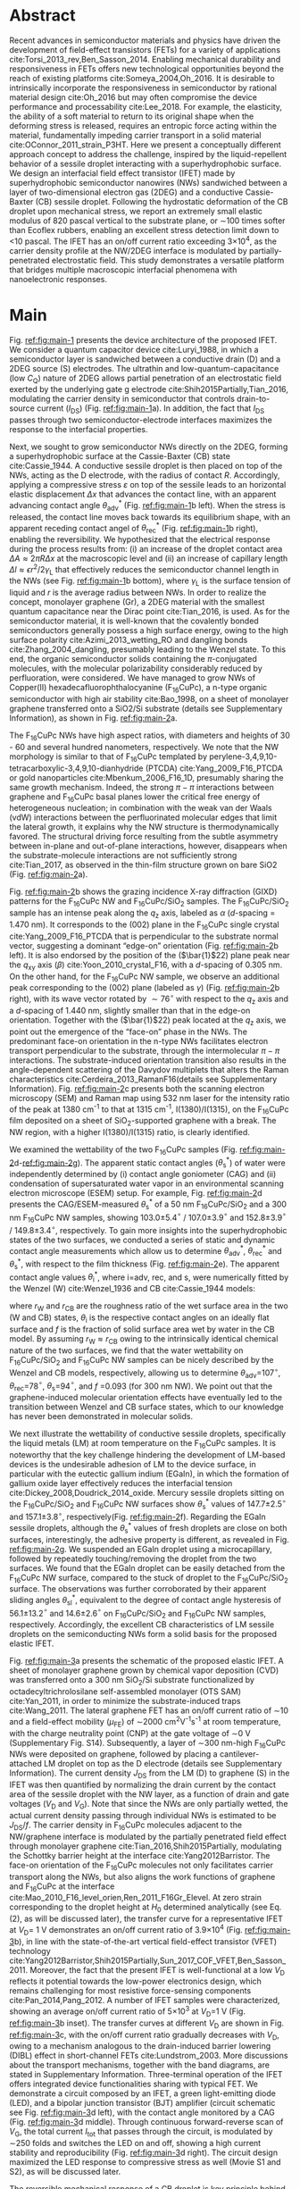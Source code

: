 #+LATEX_CLASS: revtex4-1
#+LATEX_CLASS_OPTIONS: [prb, onecolumn, linenumbers, hyperref, superscriptaddress, preprint, amsmath, amssymb, noshowpacs]
#+LATEX_HEADER: \usepackage{graphicx}
#+LATEX_HEADER: \usepackage{float}
#+LATEX_HEADER: \usepackage{times}
#+LATEX_HEADER: \newenvironment{boldabstract}{\setlength{\parindent}{0in}\setlength{\parskip}{0in}\bfseries}{\par\vspace{-6pt}}

#+OPTIONS: tex:t toc:nil todo:t author:nil date:nil title:nil ^:t tags:nil
#+DESCRIPTION:

#+NAME: latex-change-caption
#+BEGIN_EXPORT latex
\renewcommand{\figurename}{Figure}
\makeatletter
\renewcommand*{\fnum@figure}{{\normalfont\bfseries \figurename~\thefigure}}
\renewcommand*{\@caption@fignum@sep}{\textbf{ \textbar }}
\renewcommand\Dated@name{}      %no date
\makeatother
#+END_EXPORT

#+NAME: latex-author-list
#+BEGIN_EXPORT latex
% The author list
\title{An elastic interfacial transistor enabled by superhydrophobicity}
\author{Tian Tian}
\affiliation{Institute for Chemical and Bioengineering, ETH Z{\"{u}}rich,  Vladimir-Prelog Weg 1, CH-8093 Z{\"{u}}rich, Switzerland}
\author{Chander Shekhar Sharma}
\affiliation{Institut of Energy Technology, ETH Z{\"{u}}rich, Sonneggstrasse 3, CH-8092 Z{\"{u}}rich, Switzerland}
\affiliation{Department of Mechanical Engineering, Indian Institute of Technology Ropar, Rupnagar, Punjab 140001, India}
\author{Navanshu Ahuja}
\affiliation{Institute for Chemical and Bioengineering, ETH Z{\"{u}}rich,  Vladimir-Prelog Weg 1, CH-8093 Z{\"{u}}rich, Switzerland}
\author{Matija Varga}
\affiliation{Electronics Laboratory, ETH Z{\"{u}}rich,  Gloriastrasse 35,  CH-8092 Z{\"{u}}rich, Switzerland}
\author{Raja Selvakumar}
\affiliation{Department of Chemical and Biomolecular Engineering, University of California, Berkeley, CA 94720, USA}
% \affiliation{Institute for Chemical and Bioengineering, ETH Z{\"{u}}rich,  Vladimir-Prelog Weg 1, CH-8093 Z{\"{u}}rich, Switzerland}
\author{Yen-Ting Lee}
\affiliation{Department of Chemical Engineering, National Taiwan University of Science and Technology, Taipei 10607, Taiwan.}
\affiliation{National Synchrotron Radiation Research Center, Hsinchu 30076, Taiwan.}
\author{Yu-Cheng Chiu}
\affiliation{Department of Chemical Engineering, National Taiwan University of Science and Technology, Taipei 10607, Taiwan.}
\author{Chih-Jen Shih}
\email{Correspondence should be addressed to C.-J.S. chih-jen.shih@chem.ethz.ch}
\affiliation{Institute for Chemical and Bioengineering, ETH Z{\"{u}}rich,  Vladimir-Prelog Weg 1, CH-8093 Z{\"{u}}rich, Switzerland}
#+END_EXPORT

#+LaTeX: \maketitle

  
* Abstract
  :PROPERTIES:
  :UNNUMBERED: t
  :END:
Recent advances in semiconductor materials and physics have driven the
development of field-effect transistors (FETs) for a variety of
applications cite:Torsi_2013_rev,Ben_Sasson_2014.  Enabling mechanical
durability and responsiveness in FETs offers new technological
opportunities beyond the reach of existing platforms
cite:Someya_2004,Oh_2016.  It is desirable to intrinsically
incorporate the responsiveness in semiconductor by rational material
design cite:Oh_2016 but may often compromise the device performance
and processability cite:Lee_2018. For example, the elasticity, the
ability of a soft material to return to its original shape when the
deforming stress is released, requires an entropic force acting within
the material, fundamentally impeding carrier transport in a solid
material cite:OConnor_2011_strain_P3HT.  Here we present a
conceptually different approach concept to address the challenge,
inspired by the liquid-repellent behavior of a sessile droplet
interacting with a superhydrophobic surface. We design an interfacial
field effect transistor (IFET) made by superhydrophobic semiconductor
nanowires (NWs) sandwiched between a layer of two-dimensional electron
gas (2DEG) and a conductive Cassie-Baxter (CB) sessile
droplet. Following the hydrostatic deformation of the CB droplet upon
mechanical stress, we report an extremely small elastic modulus of 820
pascal vertical to the substrate plane, or \sim{}100 times softer than
Ecoflex rubbers, enabling an excellent stress detection limit down to
\lt{}10 pascal. The IFET has an on/off current ratio exceeding
3\(\times\)10^{4}, as the carrier density profile at the NW/2DEG
interface is modulated by partially-penetrated electrostatic
field. This study demonstrates a versatile platform that bridges
multiple macroscopic interfacial phenomena with nanoelectronic
responses.

* Main
  :PROPERTIES:
  :UNNUMBERED: t
  :END:

Fig. [[ref:fig:main-1]] presents the device architecture of the proposed
IFET. We consider a quantum capacitor device cite:Luryi_1988, in which
a semiconductor layer is sandwiched between a conductive drain (D) and
a 2DEG source (S) electrodes. The ultrathin and
low-quantum-capacitance (low $C_{\mathrm{Q}}$) nature of 2DEG allows
partial penetration of an electrostatic field exerted by the
underlying gate g electrode cite:Shih2015Partially,Tian_2016,
modulating the carrier density in semiconductor that controls
drain-to-source current (\(I_{\mathrm{DS}}\)) (Fig.
[[ref:fig:main-1]]a).  In addition, the fact that $I_{\mathrm{DS}}$
passes through two semiconductor-electrode interfaces maximizes the
response to the interfacial properties.

Next, we sought to grow semiconductor NWs directly on the 2DEG,
forming a superhydrophobic surface at the Cassie-Baxter (CB) state
cite:Cassie_1944. A conductive sessile droplet is then placed on top
of the NWs, acting as the D electrode, with the radius of contact
$R$. Accordingly, applying a compressive stress $\varepsilon$ on top
of the sessile leads to an horizontal elastic displacement $\Delta x$
that advances the contact line, with an apparent advancing contact
angle $\theta_{\mathrm{adv}}^{*}$ (Fig. [[ref:fig:main-1]]b
left). When the stress is released, the contact line moves back
towards its equilibrium shape, with an apparent receding contact angel
of $\theta_{\mathrm{rec}}^{*}$ (Fig. [[ref:fig:main-1]]b right),
enabling the reversibility. We hypothesized that the electrical
response during the process results from: (i) an increase of the
droplet contact area $\Delta A \approx 2 \pi R \Delta x$ at the
macroscopic level and (ii) an increase of capillary length $\Delta l
\approx \epsilon r^{2}/2\gamma_{\mathrm{L}}$ that effectively reduces
the semiconductor channel length in the NWs (see Fig.
[[ref:fig:main-1]]b bottom), where $\gamma_{\mathrm{L}}$ is the surface
tension of liquid and $r$ is the average radius between NWs.  In order
to realize the concept, monolayer graphene (Gr), a 2DEG material with
the smallest quantum capacitance near the Dirac point cite:Tian_2016,
is used. As for the semiconductor material, it is well-known that the
covalently bonded semiconductors generally possess a high surface
energy, owing to the high surface polarity cite:Azimi_2013_wetting_RO and
dangling bonds cite:Zhang_2004_dangling, presumably leading to the
Wenzel state. To this end, the organic semiconductor solids containing
the \(\pi\)-conjugated molecules, with the molecular polarizability
considerably reduced by perfluoration, were considered. We have
managed to grow NWs of Copper(II) hexadecafluorophthalocyanine
(F_{16}CuPc), a n-type organic semiconductor with high air stability
cite:Bao_1998, on a sheet of monolayer graphene transferred onto a
SiO2/Si substrate (details see Supplementary Information), as shown in
Fig. [[ref:fig:main-2]]a.

The F_{16}CuPc NWs have high aspect ratios, with diameters and heights
of 30 - 60 and several hundred nanometers, respectively. We note that
the NW morphology is similar to that of F_{16}CuPc templated by
perylene-3,4,9,10-tetracarboxylic-3,4,9,10-dianhydride (PTCDA)
cite:Yang_2009_F16_PTCDA or gold nanoparticles
cite:Mbenkum_2006_F16_1D, presumably sharing the same growth
mechanism. Indeed, the strong $\pi-\pi$ interactions between graphene
and F_{16}CuPc basal planes lower the critical free energy of
heterogeneous nucleation; in combination with the weak van der Waals
(vdW) interactions between the perfluorinated molecular edges that
limit the lateral growth, it explains why the NW structure is
thermodynamically favored. The structural driving force resulting from
the subtle asymmetry between in-plane and out-of-plane interactions,
however, disappears when the substrate-molecule interactions are not
sufficiently strong cite:Tian_2017, as observed in the thin-film
structure grown on bare SiO2 (Fig. [[ref:fig:main-2]]a).

Fig. [[ref:fig:main-2]]b shows the grazing incidence X-ray diffraction
(GIXD) patterns for the F_{16}CuPc NW and F_{16}CuPc/SiO_{2}
samples. The F_{16}CuPc/SiO_{2} sample has an intense peak along the
$q_{\mathrm{z}}$ axis, labeled as $\alpha$ (/d/-spacing = 1.470
nm). It corresponds to the (002) plane in the F_{16}CuPc single crystal
cite:Yang_2009_F16_PTCDA that is perpendicular to the substrate normal
vector, suggesting a dominant “edge-on” orientation
(Fig. [[ref:fig:main-2]]b left). It is also endorsed by the position of
the (\(\bar{1}\)22) plane peak near the $q_{\mathrm{xy}}$ axis
(\(\beta\)) cite:Yoon_2010_crystal_F16, with a /d/-spacing of 0.305
nm. On the other hand, for the F_{16}CuPc NW sample, we observe
an additional peak corresponding to the (002) plane (labeled as
$\gamma$) (Fig. [[ref:fig:main-2]]b right), with its wave vector
rotated by $\sim 76^{\circ}$ with respect to the $q_{\mathrm{z}}$
axis and a /d/-spacing of 1.440 nm, slightly smaller than that in
the edge-on orientation. Together with the (\(\bar{1}\)22) peak
located at the $q_{\mathrm{z}}$ axis, we point out the emergence of
the “face-on” phase in the NWs. The predominant face-on orientation
in the n-type NWs facilitates electron transport perpendicular to the
substrate, through the intermolecular $\pi-\pi$ interactions. The
substrate-induced orientation transition also results in the
angle-dependent scattering of the Davydov multiplets that alters the
Raman characteristics cite:Cerdeira_2013_RamanF16(details see
Supplementary Information). Fig. [[ref:fig:main-2]]c presents both the
scanning electron microscopy (SEM) and Raman map using 532 nm laser
for the intensity ratio of the peak at 1380 cm^{-1} to that at 1315
cm^{-1}, I(1380)/I(1315), on the F_{16}CuPc film deposited on a sheet of
SiO_{2}-supported graphene with a break. The NW region, with a higher
I(1380)/I(1315) ratio, is clearly identified.

We examined the wettability of the two F_{16}CuPc samples (Fig.
[[ref:fig:main-2]]d-[[ref:fig:main-2]]g). The apparent static contact
angles (\(\theta_{\mathrm{s}}^{*}\)) of water were independently
determined by (i) contact angle goniometer (CAG) and (ii) condensation
of supersaturated water vapor in an environmental scanning electron
microscope (ESEM) setup. For example, Fig. [[ref:fig:main-2]]d
presents the CAG/ESEM-measured $\theta_{\mathrm{s}}^{*}$ of a 50 nm
F_{16}CuPc/SiO_{2} and a 300 nm F_{16}CuPc NW samples, showing
103.0\(\pm\)5.4\(^{\circ}\) / 107.0\(\pm\)3.9\(^{\circ}\) and
152.8\(\pm\)3.9\(^{\circ}\) / 149.8\(\pm\)3.4\(^{\circ}\),
respectively. To gain more insights into the superhydrophobic states
of the two surfaces, we conducted a series of static and dynamic
contact angle measurements which allow us to determine
$\theta_{\mathrm{adv}}^{*}$, $\theta_{\mathrm{rec}}^{*}$ and
$\theta_{\mathrm{s}}^{*}$, with respect to the film thickness (Fig.
[[ref:fig:main-2]]e). The apparent contact angle values
$\theta_{\mathrm{i}}^{*}$, where i=adv, rec, and s, were numerically
fitted by the Wenzel (W) cite:Wenzel_1936 and CB cite:Cassie_1944
models:

\begin{eqnarray}
\label{eq:2}
&\cos \theta^{*}_{\mathrm{i,W}} =& r_{\mathrm{W}} \cos \theta_{\mathrm{i}} \\
&\cos \theta^{*}_{\mathrm{i,CB}} =& r_{\mathrm{CB}} f \cos \theta_{\mathrm{i}} + f - 1
\end{eqnarray}

 where $r_{\mathrm{W}}$ and $r_{\mathrm{CB}}$ are the roughness ratio
 of the wet surface area in the two (W and CB) states,
 $\theta_{\mathrm{i}}$ is the respective contact angles on an ideally
 flat surface and $f$ is the fraction of solid surface area wet by
 water in the CB model. By assuming $r_{\mathrm{W}} \approx
 r_{\mathrm{CB}}$ owing to the intrinsically identical chemical nature
 of the two surfaces, we find that the water wettability on
 F_{16}CuPc/SiO_{2} and F_{16}CuPc NW samples can be nicely described
 by the Wenzel and CB models, respectively, allowing us to determine
 \(\theta_{\mathrm{adv}}\)=107\(^{\circ}\),
 \(\theta_{\mathrm{rec}}\)=78\(^{\circ}\),
 \(\theta_{\mathrm{s}}\)=94\(^{\circ}\), and /f/ =0.093 (for 300 nm
 NW). We point out that the graphene-induced molecular orientation
 effects have eventually led to the transition between Wenzel and CB
 surface states, which to our knowledge has never been demonstrated in
 molecular solids.
 
 We next illustrate the wettability of conductive sessile droplets,
 specifically the liquid metals (LM) at room temperature on the
 F_{16}CuPc samples. It is noteworthy that the key challenge hindering
 the development of LM-based devices is the undesirable adhesion of LM
 to the device surface, in particular with the eutectic gallium indium
 (EGaIn), in which the formation of gallium oxide layer effectively
 reduces the interfacial tension
 cite:Dickey_2008,Doudrick_2014_oxide. Mercury sessile droplets
 sitting on the F_{16}CuPc/SiO_{2} and F_{16}CuPc NW surfaces show
 $\theta_{\mathrm{s}}^{*}$ values of 147.7\(\pm\)2.5\(^{\circ}\) and
 157.1\(\pm\)3.8\(^{\circ}\), respectively(Fig. [[ref:fig:main-2]]f).
 Regarding the EGaIn sessile droplets, although the
 $\theta_{\mathrm{s}}^{*}$ values of fresh droplets are close on both
 surfaces, interestingly, the adhesive property is different, as
 revealed in Fig. [[ref:fig:main-2]]g. We suspended an EGaIn droplet
 using a microcapillary, followed by repeatedly touching/removing the
 droplet from the two surfaces. We found that the EGaIn droplet can be
 easily detached from the F_{16}CuPc NW surface, compared to the stuck
 of droplet to the F_{16}CuPc/SiO_{2} surface. The observations was
 further corroborated by their apparent sliding angles
 $\theta_{\mathrm{sl}}^{*}$, equivalent to the degree of contact angle
 hysteresis of 56.1\(\pm\)13.2\(^{\circ}\) and
 14.6\(\pm\)2.6\(^{\circ}\) on F_{16}CuPc/SiO_{2} and F_{16}CuPc NW
 samples, respectively. Accordingly, the excellent CB characteristics
 of LM sessile droplets on the semiconducting NWs form a solid basis
 for the proposed elastic IFET.

 Fig. [[ref:fig:main-3]]a presents the schematic of the proposed
 elastic IFET. A sheet of monolayer graphene grown by chemical vapor
 deposition (CVD) was transferred onto a 300 nm SiO_{2}/Si substrate
 functionalized by octadecyltrichrolosilane self-assembled monolayer
 (OTS SAM) cite:Yan_2011, in order to minimize the substrate-induced
 traps cite:Wang_2011.  The lateral graphene FET has an on/off current
 ratio of \sim{}10 and a field-effect mobility (\(\mu_{\mathrm{FE}}\))
 of \sim2000 cm^{2}V^{-1}s^{-1} at room temperature, with the charge
 neutrality point (CNP) at the gate voltage of \sim0 V (Supplementary Fig.
 S14). Subsequently, a layer of \sim300 nm-high F_{16}CuPc NWs were
 deposited on graphene, followed by placing a cantilever-attached LM
 droplet on top as the D electrode (details see Supplementary
 Information).  The current density $J_{\mathrm{DS}}$ from the LM (D)
 to graphene (S) in the IFET was then quantified by normalizing the
 drain current by the contact area of the sessile droplet with the NW
 layer, as a function of drain and gate voltages ($V_{\mathrm{D}}$ and
 $V_{\mathrm{G}}$). Note that since the NWs are only partially wetted,
 the actual current density passing through individual NWs is
 estimated to be $J_{\mathrm{DS}}/f$. The carrier density in
 F_{16}CuPc molecules adjacent to the NW/graphene interface is
 modulated by the partially penetrated field effect through monolayer
 graphene cite:Tian_2016,Shih2015Partially, modulating the Schottky
 barrier height at the interface cite:Yang2012Barristor. The face-on
 orientation of the F_{16}CuPc molecules not only facilitates carrier
 transport along the NWs, but also aligns the work functions of
 graphene and F_{16}CuPc at the interface
 cite:Mao_2010_F16_level_orien,Ren_2011_F16Gr_Elevel. At zero strain
 corresponding to the droplet height at $H_{0}$ determined
 analytically (see Eq. (2), as will be discussed later), the transfer
 curve for a representative IFET at \(V_{\mathrm{D}}\)= 1 V
 demonstrates an on/off current ratio of 3.9\(\times\)10^{4} (Fig.
 [[ref:fig:main-3]]b), in line with the state-of-the-art vertical
 field-effect transistor (VFET) technology
 cite:Yang2012Barristor,Shih2015Partially,Sun_2017_COF_VFET,Ben_Sasson_2011. Moreover,
 the fact that the present IFET is well-functional at a low
 $V_{\mathrm{D}}$ reflects it potential towards the low-power
 electronics design, which remains challenging for most resistive
 force-sensing components cite:Pan_2014,Pang_2012. A number of IFET
 samples were characterized, showing an average on/off current ratio
 of 5\(\times\)10^{3} at \(V_{\mathrm{D}}\)=1 V (Fig.
 [[ref:fig:main-3]]b inset). The transfer curves at different
 $V_{\mathrm{D}}$ are shown in Fig. [[ref:fig:main-3]]c, with the
 on/off current ratio gradually decreases with $V_{\mathrm{D}}$, owing
 to a mechanism analogous to the drain-induced barrier lowering (DIBL)
 effect in short-channel FETs cite:Lundstrom_2003. More discussions
 about the transport mechanisms, together with the band diagrams, are
 stated in Supplementary Information. Three-terminal operation of the
 IFET offers integrated device functionalities sharing with typical
 FET. We demonstrate a circuit composed by an IFET, a green
 light-emitting diode (LED), and a bipolar junction transistor (BJT)
 amplifier (circuit schematic see Fig. [[ref:fig:main-3]]d left), with
 the contact angle monitored by a CAG (Fig. [[ref:fig:main-3]]d
 middle). Through continuous forward-reverse scan of $V_{\mathrm{G}}$,
 the total current $I_{\mathrm{tot}}$ that passes through the circuit,
 is modulated by \sim250 folds and switches the LED on and off,
 showing a high current stability and reproducibility (Fig.
 [[ref:fig:main-3]]d right). The circuit design maximized the LED
 response to compressive stress as well (Movie S1 and S2), as will be
 discussed later.

 The reversible mechanical response of a CB droplet is key principle
 behind the IFET. To model the elastic response for a CB droplet, we
 consider a droplet sandwiched between two flat plates, with two
 apparent contact angles $\theta_{\mathrm{t}}^{*}$ and
 $\theta_{\mathrm{b}}^{*}$, corresponding to the top and bottom
 liquid-solid interfaces, respectively. Under the assumption of the
 Bond number Bo\(\ll\)1, the cross-sectional boundary of the droplet
 can be described as part of a perfect sphere
 cite:berthier_2012_microdroplet. Accordingly, the Laplace pressure
 $p$ of the droplet is given by: \(p = \gamma_{\mathrm{L}}
 (R_{1}^{-1} + R_{2}^{-1})\), where $R_{1}$ and $R_{2}$ are the
 principle radii of the LM droplet, as schematically shown in Fig.
 [[ref:fig:main-4]]a. Upon applying a compressive stress $\varepsilon$
 between the plates, the droplet experiences an uniaxial strain
 $\sigma = (H_{0} - H) / H_{0}$, where $H_{0}$ and $H$ are the droplet
 heights before and after stress, respectively. The compressive stress
 varies with height, following $\varepsilon = p(H) - p(H_{0})$. Note
 that here the liquid phase itself is nearly incompressible, and the
 “elasticity” is originated from a thermodynamic driving force
 counteracting the increase of interfacial tension upon mechanical
 stress, conceptually different from the deformation of a bulk
 material. We formulate the principal radii as a function of droplet
 height $H$ for $H < H_{0}$, namely $R_{1}(H)$ and $R_{2}(H)$, and the
 detailed derivation can be found in Supplementary Information. First,
 the maximum height corresponding to is given by:

  \begin{equation}
  \label{eq:5}
  \begin{aligned}
    H_{0} &= \sqrt[3]{\frac{3 V_{\mathrm{drop}}}{4 \pi}} \sqrt[3]{\frac{1}{ 
   g(\theta_{\mathrm{t}}^{*}) + g(\theta_{\mathrm{b}}^{*}) -1 }}  \left(\cos \theta_{\mathrm{t}}^{*} + \cos \theta_{\mathrm{b}}^{*
}\right) \\
    g(\theta) &= \left(\frac{1 + \cos \theta}{2} \right)^{2} \left(2 - \cos \theta \right)
  \end{aligned}
  \end{equation}
  where $V_{\mathrm{drop}}$ is the the droplet volume following
  $V_{\mathrm{drop}} = w(R_{1}, H, \theta_{\mathrm{t}}^{*},
  \theta_{\mathrm{b}}^{*})$, in which $w$ is an implicit function of
  $R_{1}$ (see Supplementary Information) that can be solved
  numerically for a given $H$. On the other hand, the second principal
  radius is geometrically given by:
  \begin{equation}
  \label{eq:1}
  R_{2} = -\frac{H}{\cos \theta_{\mathrm{t}}^{*} + \cos \theta_{\mathrm{b}}^{*}}
  \end{equation}
  By using the above equations, the compressive stress $\varepsilon$
  as a function of $\sigma$, as well as the effective elastic modulus
  $E = \left({\displaystyle \frac{\mathrm{d} \varepsilon}{\mathrm{d}
  \sigma}}\right)_{H_{0}}$, can be calculated numerically. To validate
  our model, an mercury droplet having an air-stable surface tension
  \(\gamma_{\mathrm{L}}\)=0.487 J\(\cdot\)m^{-2} is used. Note that
  mercury often forms alloys with commonly-used metals
  cite:Kieffer_1959, so the top contact angle
  $\theta_{\mathrm{t}}^{*}$ may vary depending on the sample
  preparation process. For each droplet height, we determined the
  experimental $\varepsilon$ by extracting the principal radii from
  the CAG image, with the height controlled by a stage
  micromanipulator. Fig. [[ref:fig:main-4]]b compares the experimental and
  calculated elastic stress of a 0.1 \(\mathrm{\mu}\)L droplet as a
  function of strain, showing excellent agreement. We notice that
  within the strain range considered here (up to 13.5%), the
  $\varepsilon - \sigma$ profile is nearly linear, following the
  Hooke’s law. We determine the effective elastic modulus to be 820
  Pa, which is, to our knowledge, smaller than any solid materials
  including the state-of-the-art ultra soft elastomers
  cite:Miriyev_2017,Jang_2015. Using our model, we further calculate
  $E$ versus $V_{\mathrm{drop}}$ (Fig. [[ref:fig:main-4]]b inset), predicting an
  adjustable elastic modulus by simply controlling the droplet
  volume. Unsurprisingly, a smaller droplet tends to be stiffer due to
  an intrinsically large Laplace pressure.

  We next examine the current response of the IFET under mechanical
  stress. Fig. [[ref:fig:main-4]]c presents the transfer curves at
  different $\varepsilon$ values. The current $I_{\mathrm{DS}}$ from
  drain to source increases with $\varepsilon$, with the on/off
  current ratio unaffected by the elastic stress. The elastic response
  at \(V_{\mathrm{G}}\)= 0 V shows a sensitivity, \(\eta =
  (I/I_{0} - 1) / \sigma\) , where \(I_{0}\) and \(I\) are
  \(I_{\mathrm{DS}}\) before and after stress, of 0.036 Pa\(^{-1}\)
  (Supplementary Fig. S24), together with the detection limit of down
  below 10 Pa, comparable to the most sensitive resistive pressure
  sensor, with a considerably lower driving voltage
  cite:Pang_2012,Pan_2014. Following the design concept stated
  earlier, we point out that the major mechanism responsible for the
  current response is an increased contact area $\Delta A$ upon stress
  $\varepsilon$, and the change of capillary length $\Delta l$ (see
  Fig. [[ref:fig:main-1]]b) is negligible within the stress range
  considered. Indeed, we model the contact radii at the top and bottom
  interfaces, $r_{\mathrm{t}}$ and $r_{\mathrm{b}}$, as a function of
  $\sigma$ (details see Supplementary Information), which can describe
  the current response reasonably well (Supplementary Fig. S24). The
  above analysis is further endorsed by the finite element method
  (FEM) simulations (Fig.  [[ref:fig:main-4]]d, Supplementary Table S3).
  We further demonstrate the reversibility of current response by
  repeatedly applying and releasing a compressive stress of
  204.2\(\pm\)12.3 Pa to our IFET device (Fig. [[ref:fig:main-4]]e).

  Finally, we discuss the transport properties of the NW/Gr
  interface. As illustrated earlier, since the carrier density at the
  interface is modulated by a partially-penetrated electrostatic field
  cite:Tian_2016,Shih2015Partially, it has been suggested that the
  current density can be described by the thermionic emission model
  cite:Sze2006Mosfets (details see Supplementary Information), which
  allows to quantify the Schottky barrier height,
  $\Phi_{\mathrm{SB}}$, from the temperature-dependent
  measurements. We find that our IFET transfer current substantially
  increases with temperature (Fig. [[ref:fig:main-5]]a). The scenario
  of temperature-induced increase of contact area or capillary length
  is excluded, since the thermal expansion of LM is small (\lt{}1%)
  within the temperature range considered here. Fig.
  [[ref:fig:main-5]]b presents the experimentally-obtained current gain
  as a function of temperature,
  $G(T)=J_{\mathrm{DS}}(T)/J_{\mathrm{DS}}(T=20\ ^{\circ} \mathrm{C})$
  at different $V_{\mathrm{G}}$ levels together with the least-square
  fitting curves using the thermionic emission model. Accordingly, at
  a more negative $V_{\mathrm{G}}$, the temperature dependence appears
  to be stronger, suggesting a higher $\Phi_{\mathrm{SB}}$ blocking
  thermally induced transport of electrons. The extracted
  $\Phi_{\mathrm{SB}}$ values as a function of $V_{\mathrm{G}}$ is
  shown in Fig. [[ref:fig:main-5]]c, spanning from 0.46 V at
  \(V_{\mathrm{G}}\)=-100 V to 0.16 V at \(V_{\mathrm{G}}\)=100 V.
  The range of gate-tunable is comparable to that of the Si/graphene
  heterojunction cite:Yang2012Barristor, but considerably lower than
  our theoretical prediction using the elementary electronic
  properties of graphene (Fig. [[ref:fig:main-5]]c, see Supplementary
  Information). A degree of Fermi level pinning due to the
  surface-bound traps cite:Meric_2008 may explain the observation.

 

* Summary
:PROPERTIES:
:UNNUMBERED: t
:END:

In this work, we establish a new concept to reliably incorporate
mechanical durability and responsiveness in transistors by engineering
the interfacial properties between semiconductor and liquid
metal. Using the superhydrophobic semiconductor NWs in an IFET, we
systematically analyze the origin of its ultra soft elasticity that is
driven by the minimization of interfacial tension upon compressive
stress. We believe that the fundamental understanding and rational
design strategy presented here can be utilized for a wide range of
ultrasensitive and stimuli-responsive nanoelectronics.

#   In this paper, we introduce a new electronic platform -- the
# interfacial field effect transistor (IFET), directly coupling
# mechanical response into a 2DEG-based vertical transistor using the
# reversible elastic response of conductive liquid on superhydrophobic
# semiconducting NWs. To demonstrate this concept, we design and
# fabricated an IFET using superhydrophobic F_{16}CuPc NWs grown on CVD
# graphene, with liquid metal droplet as the drain electrode. The
# droplet-based IFET shows ultra-low elastic modulus below 1kPa,
# superior to conventional elastic bulk materials, and enables sensitive
# stress sensing down to 10 Pa, sustaining a large strain. Multimodal
# current modulation of the IFET by electrostatic field and temperature
# with an excellent on/off ratio is further guaranteed by combining
# multiscale physical phenomena at the semiconductor interfaces. Our
# concept of IFET provides a facile approach of incorporating mechanical
# sensing into field effect transistors. We believe with enormous
# combinations of the 2DEG, semiconductor, and the conductive droplet,
# the field of application for IFET can be greatly extended, bringing
# opportunities including light detection, motion dection, full
# transparent and flexible sensors.




* Methods
  :PROPERTIES:
  :UNNUMBERED: t
  :END:
  Detailed descriptions of methods and characterization methods can be seen in the Supplementary Information.

* Acknowledgments
  :PROPERTIES:
  :UNNUMBERED: t
  :END:
  T.T., N.A., R.S., and C.J.S. are grateful for the startup funding
  from ETH Z\uuml{}rich. T.T. acknowledges Dr. Tobias Keplinger for
  technical support of Raman microscopy.
*************** TODO Complete the acknowledgments
*************** END


* Competing Interests
  :PROPERTIES:
  :UNNUMBERED: t
  :END:

  The authors declare that they have no competing financial interests.

* Author contributions
  :PROPERTIES:
  :UNNUMBERED: t
  :END:
  T.T. and C.J.S. conceived the concept and designed the
  experiments. T.T. and C.S.S. carried out the ESEM
  measurements. T.T., N.A. and R.S. fabricated and characterized the
  morphology and dynamic wetting properties of the F_{16}CuPc
  samples. Y.-T. L. and Y.-C. C. measured the GIXD spectroscopy of
  F_{16}CuPc samples. T.T. fabricated and tested the interfacial
  transistors. T.T. and M.V. designed the experiments using
  EGaIn. T.T. and C.J.S. developed the model for the stress-strain
  relation of droplets. T.T. and C.J.S. wrote the manuscript. All
  authors contributed to the discussion of the results and to the
  revision of the manuscript.



* References
  :PROPERTIES:
  :UNNUMBERED: t
  :END:


[[bibliographystyle:naturemag]]
[[bibliography:ref.bib]]

\newpage{}

#+CAPTION: *The concept of the interfacial field effect transistor (IFET)*. \textbf{a}, Schematic of the IFET (top) and its nanoscale structure (bottom), composed of a conductive liquid drain electrode (D), superhydrophic semiconducting NWs, a 2DEG source electrode (S) which is modulated by gate electrode (G). \textbf{b}, The elasticity of the conductive liquid at the superhydrophobic NW interface. When the height is compressed with $\Delta H$ (left), the contact radius increases by $\Delta x$ and the capillary length increases by $\Delta l$. When the external stress is released (right), the droplet returns to its original shape, enabled by the reversible motion on the hydrophobic NWs (small difference between $\theta_{\mathrm{adv}}^{*}$ and $\theta_{\mathrm{rec}}^{*}$).
#+ATTR_LATEX: :width 0.95\linewidth
#+NAME: fig:main-1
[[file:img/scheme-1.pdf]]


#+CAPTION: *Molecular orientation-induced superhydrophobicity of F_{16}CuPc*. \textbf{a},  Top-view (left) and cross-sectional (right) SEM images showing the morphology difference between F_{16}CuPc/SiO_{2} (green) and F_{16}CuPc NWs (cyan). Scale bars: 200 nm. \textbf{b}, GIXD spectra of F_{16}CuPc/SiO_{2} (left) and F_{16}CuPc NW (right) and corresponding 3D schematics of F_{16}CuPc orientation. The 4 major peaks (\alpha-\delta) were labeled in both the spectra and the corresponding diffraction planes. \textbf{c}, SEM (top) and Raman (bottom) images of F_{16}CuPc deposited onto a graphene sheet with a break, showing close relation between F_{16}CuPc morphology and orientation. Scale bar: 2 \(\mathrm{\mu}\)m. \textbf{d}, Water contact angles (large: ESEM, inset: sessile droplet) on F_{16}CuPc/SiO_{2} (top) and F_{16}CuPc NW (bottom). Scale bars: 20 \(\mathrm{\mu}\)m. \textbf{e} Experimental and simulated dynamic water contact angles on  F_{16}CuPc/SiO_{2} (top) and  F_{16}CuPc NW (bottom) as functions of film thickness (NW height), showing the existence of Wenzel and CB states, respectively. \textbf{f}, Static contact angle of Hg droplet on F_{16}CuPc/SiO_{2} (top) and F_{16}CuPc NW (bottom). \textbf{g}, Touching-removing cycles on F_{16}CuPc/SiO_{2} (top) and F_{16}CuPc NW (bottom) using EGaIn, showing negligible adhesion of EGaIn on the NW surface compared with sticking on F_{16}CuPc/SiO_{2} Scale bar for \textbf{f} and \textbf{g}: 500 \(\mathrm{\mu}\)m..
#+ATTR_LATEX: :width 0.95\linewidth
#+NAME: fig:main-2
[[file:img/scheme-2.pdf]]


#+CAPTION: *The F_{16}CuPc/Gr IFET with LM as the drain electrode*. \textbf{a}, Schematic  of the device architecture. Insets: the simplified diagram (left) and the optical image of the LM droplet interface between the NW surface and the metal cantilever (right, scale bar: 500 \(\mathrm{\mu}\)m.). \textbf{b}, A typical $J_{\mathrm{DS}} - V_{\mathrm{G}}$ response curve of the IFET, with an on-off ratio of $3.9\times10^{4}$. Inset: histogram of the on-off ratios of fabricated  samples at \(V_{\mathrm{G}}\)=1 V. \textbf{c}, $J_{\mathrm{DS}} - V_{\mathrm{G}}$ curves of the IFET at different $V_{\mathrm{D}}$. \textbf{d}, Controlling the turn-on and turn-off of a commercial LED using the IFET. Left: schematic of the BJT amplifier circuit; middle: images of the IFET-LED circuit at the on and off states; right: the total current $I_{\mathrm{tot}}$ and $V_{\mathrm{G}}$ as functions of time for 10 cycles of on/off modulations.
#+ATTR_LATEX: :width 0.95\linewidth
#+NAME: fig:main-3
[[file:img/scheme-3.pdf]]


#+CAPTION: *Responsive elastic sensing using LM-based IFET*. \textbf{a}, Principle of the elastic stress-strain response of the LM droplet, showing the change of principle radii $R_{1}$ and $R_{2}$ upon stress. \textbf{b}, The stress-strain response of a \sim 0.1 \(\mathrm{\mu}\)L LM droplet from both experimental data and analytical model. Inset: elastic modulus as function of droplet volume, $V_{\mathrm{drop}}$ from the model. \textbf{c}, $I_{\mathrm{DS}}-V_{\mathrm{G}}$ curves of the IFET at various external stress levels. Insets: optical images of the LM under external stress (scale bars: 500 \(\mathrm{\mu}\)m.). \textbf{c}, Stress of the LM droplet calculated from both analytical model and FEM analysis, showing good agreement between the two methods. Scale bar: 200 \(\mathrm{\mu}\)m. \textbf{e} Increase of $I_{\mathrm{DS}}$ as function of time in a cycle compressing test of the IFET with average stress of 204.2\(\pm\)12.3 Pa, showing good reversibility. Scale bars: 100 \(\mathrm{\mu}\)m.
#+ATTR_LATEX: :width 0.8\linewidth
#+NAME: fig:main-4
[[file:img/scheme-4.pdf]]


#+CAPTION: *Thermal-current response of the IFET*. \textbf{a},  $J_{\mathrm{DS}}$ as a function of $V_{\mathrm{G}}$ at various temperature levels. \textbf{b}, Fitting of the gain of current ($I(T) / I(T=20\ ^{\circ} \mathrm{C})$) using the thermionic emission model. \textbf{c}, Schottky barrier heights extracted from the experimental temperature-dependent current gain data of the IFET from \textbf{c}, compared with the theoretical values. The gate voltage at graphene's charge neutral point, $V_{\mathrm{CNP}}$ is indicated by the vertical broken line.
#+ATTR_LATEX: :width 0.95\linewidth
#+NAME: fig:main-5
[[file:img/scheme-5.pdf]]






